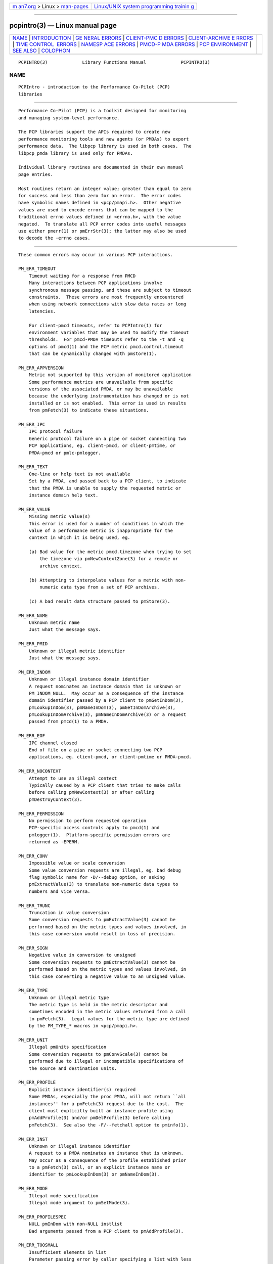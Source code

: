 .. container:: page-top

.. container:: nav-bar

   +----------------------------------+----------------------------------+
   | `m                               | `Linux/UNIX system programming   |
   | an7.org <../../../index.html>`__ | trainin                          |
   | > Linux >                        | g <http://man7.org/training/>`__ |
   | `man-pages <../index.html>`__    |                                  |
   +----------------------------------+----------------------------------+

--------------

pcpintro(3) — Linux manual page
===============================

+-----------------------------------+-----------------------------------+
| `NAME <#NAME>`__ \|               |                                   |
| `INTRODUCTION <#INTRODUCTION>`__  |                                   |
| \|                                |                                   |
| `GE                               |                                   |
| NERAL ERRORS <#GENERAL_ERRORS>`__ |                                   |
| \|                                |                                   |
| `CLIENT-PMC                       |                                   |
| D ERRORS <#CLIENT-PMCD_ERRORS>`__ |                                   |
| \|                                |                                   |
| `CLIENT-ARCHIVE E                 |                                   |
| RRORS <#CLIENT-ARCHIVE_ERRORS>`__ |                                   |
| \|                                |                                   |
| `TIME CONTROL                     |                                   |
|  ERRORS <#TIME_CONTROL_ERRORS>`__ |                                   |
| \|                                |                                   |
| `NAMESP                           |                                   |
| ACE ERRORS <#NAMESPACE_ERRORS>`__ |                                   |
| \|                                |                                   |
| `PMCD-P                           |                                   |
| MDA ERRORS <#PMCD-PMDA_ERRORS>`__ |                                   |
| \|                                |                                   |
| `PCP                              |                                   |
| ENVIRONMENT <#PCP_ENVIRONMENT>`__ |                                   |
| \| `SEE ALSO <#SEE_ALSO>`__ \|    |                                   |
| `COLOPHON <#COLOPHON>`__          |                                   |
+-----------------------------------+-----------------------------------+
| .. container:: man-search-box     |                                   |
+-----------------------------------+-----------------------------------+

::

   PCPINTRO(3)             Library Functions Manual             PCPINTRO(3)

NAME
-------------------------------------------------

::

          PCPIntro - introduction to the Performance Co-Pilot (PCP)
          libraries


-----------------------------------------------------------------

::

          Performance Co-Pilot (PCP) is a toolkit designed for monitoring
          and managing system-level performance.

          The PCP libraries support the APIs required to create new
          performance monitoring tools and new agents (or PMDAs) to export
          performance data.  The libpcp library is used in both cases.  The
          libpcp_pmda library is used only for PMDAs.

          Individual library routines are documented in their own manual
          page entries.

          Most routines return an integer value; greater than equal to zero
          for success and less than zero for an error.  The error codes
          have symbolic names defined in <pcp/pmapi.h>.  Other negative
          values are used to encode errors that can be mapped to the
          traditional errno values defined in <errno.h>, with the value
          negated.  To translate all PCP error codes into useful messages
          use either pmerr(1) or pmErrStr(3); the latter may also be used
          to decode the -errno cases.


---------------------------------------------------------------------

::

          These common errors may occur in various PCP interactions.

          PM_ERR_TIMEOUT
              Timeout waiting for a response from PMCD
              Many interactions between PCP applications involve
              synchronous message passing, and these are subject to timeout
              constraints.  These errors are most frequently encountered
              when using network connections with slow data rates or long
              latencies.

              For client-pmcd timeouts, refer to PCPIntro(1) for
              environment variables that may be used to modify the timeout
              thresholds.  For pmcd-PMDA timeouts refer to the -t and -q
              options of pmcd(1) and the PCP metric pmcd.control.timeout
              that can be dynamically changed with pmstore(1).

          PM_ERR_APPVERSION
              Metric not supported by this version of monitored application
              Some performance metrics are unavailable from specific
              versions of the associated PMDA, or may be unavailable
              because the underlying instrumentation has changed or is not
              installed or is not enabled.  This error is used in results
              from pmFetch(3) to indicate these situations.

          PM_ERR_IPC
              IPC protocol failure
              Generic protocol failure on a pipe or socket connecting two
              PCP applications, eg. client-pmcd, or client-pmtime, or
              PMDA-pmcd or pmlc-pmlogger.

          PM_ERR_TEXT
              One-line or help text is not available
              Set by a PMDA, and passed back to a PCP client, to indicate
              that the PMDA is unable to supply the requested metric or
              instance domain help text.

          PM_ERR_VALUE
              Missing metric value(s)
              This error is used for a number of conditions in which the
              value of a performance metric is inappropriate for the
              context in which it is being used, eg.

              (a) Bad value for the metric pmcd.timezone when trying to set
                  the timezone via pmNewContextZone(3) for a remote or
                  archive context.

              (b) Attempting to interpolate values for a metric with non-
                  numeric data type from a set of PCP archives.

              (c) A bad result data structure passed to pmStore(3).

          PM_ERR_NAME
              Unknown metric name
              Just what the message says.

          PM_ERR_PMID
              Unknown or illegal metric identifier
              Just what the message says.

          PM_ERR_INDOM
              Unknown or illegal instance domain identifier
              A request nominates an instance domain that is unknown or
              PM_INDOM_NULL.  May occur as a consequence of the instance
              domain identifier passed by a PCP client to pmGetInDom(3),
              pmLookupInDom(3), pmNameInDom(3), pmGetInDomArchive(3),
              pmLookupInDomArchive(3), pmNameInDomArchive(3) or a request
              passed from pmcd(1) to a PMDA.

          PM_ERR_EOF
              IPC channel closed
              End of file on a pipe or socket connecting two PCP
              applications, eg. client-pmcd, or client-pmtime or PMDA-pmcd.

          PM_ERR_NOCONTEXT
              Attempt to use an illegal context
              Typically caused by a PCP client that tries to make calls
              before calling pmNewContext(3) or after calling
              pmDestroyContext(3).

          PM_ERR_PERMISSION
              No permission to perform requested operation
              PCP-specific access controls apply to pmcd(1) and
              pmlogger(1).  Platform-specific permission errors are
              returned as -EPERM.

          PM_ERR_CONV
              Impossible value or scale conversion
              Some value conversion requests are illegal, eg. bad debug
              flag symbolic name for -D/--debug option, or asking
              pmExtractValue(3) to translate non-numeric data types to
              numbers and vice versa.

          PM_ERR_TRUNC
              Truncation in value conversion
              Some conversion requests to pmExtractValue(3) cannot be
              performed based on the metric types and values involved, in
              this case conversion would result in loss of precision.

          PM_ERR_SIGN
              Negative value in conversion to unsigned
              Some conversion requests to pmExtractValue(3) cannot be
              performed based on the metric types and values involved, in
              this case converting a negative value to an unsigned value.

          PM_ERR_TYPE
              Unknown or illegal metric type
              The metric type is held in the metric descriptor and
              sometimes encoded in the metric values returned from a call
              to pmFetch(3).  Legal values for the metric type are defined
              by the PM_TYPE_* macros in <pcp/pmapi.h>.

          PM_ERR_UNIT
              Illegal pmUnits specification
              Some conversion requests to pmConvScale(3) cannot be
              performed due to illegal or incompatible specifications of
              the source and destination units.

          PM_ERR_PROFILE
              Explicit instance identifier(s) required
              Some PMDAs, especially the proc PMDA, will not return ``all
              instances'' for a pmFetch(3) request due to the cost.  The
              client must explicitly built an instance profile using
              pmAddProfile(3) and/or pmDelProfile(3) before calling
              pmFetch(3).  See also the -F/--fetchall option to pminfo(1).

          PM_ERR_INST
              Unknown or illegal instance identifier
              A request to a PMDA nominates an instance that is unknown.
              May occur as a consequence of the profile established prior
              to a pmFetch(3) call, or an explicit instance name or
              identifier to pmLookupInDom(3) or pmNameInDom(3).

          PM_ERR_MODE
              Illegal mode specification
              Illegal mode argument to pmSetMode(3).

          PM_ERR_PROFILESPEC
              NULL pmInDom with non-NULL instlist
              Bad arguments passed from a PCP client to pmAddProfile(3).

          PM_ERR_TOOSMALL
              Insufficient elements in list
              Parameter passing error by caller specifying a list with less
              than one element to pmFetch(3), pmLookupName(3) or
              pmStore(3).

          PM_ERR_FAULT
              QA fault injected
              For testing, there is a ``fault injection'' version of libpcp
              and this error indicates a misuse of the fault injection
              infrastructure.

          PM_ERR_THREAD
              Operation not supported for multi-threaded applications
              As documented in PMAPI(3) and elsewhere, some libpcp routines
              are intended solely for use from single-threaded
              applications.

          PM_ERR_NOCONTAINER
              Container not found The user supplied container name does not
              match any known container.

          PM_ERR_BADSTORE
              Bad input to pmstore
              The metric value provided for a pmStore(3) operation is in
              the wrong format, or of the wrong type or has the wrong
              number of values.

          PM_ERR_TOOBIG
              Result size exceeded
              Indicates a fatal error in the message (or PDU) passing
              protocol between two PCP applications.  This is an internal
              error, and other than an exotic networking failure, should
              not occur.

          PM_ERR_RESET
              PMCD reset or configuration change
              Not used.

              Refer to pmFetch(3) for an alternative mechanism that may be
              used to notify a PCP client when pmcd(1) has experienced one
              or more configuration changes since the last request from the
              client.  Usually these changes involve a change to the
              namespace exported via pmcd and/or changes to the PMDAs under
              pmcd's control.

          PM_ERR_FAULT
              QA fault injected
              Used only for PCP Quality Assurance (QA) testing.

          PM_ERR_NYI
              Functionality not yet implemented
              Self explanatory and rarely used.

          PM_ERR_GENERIC
              Generic error, already reported above
              Rarely used, this error may be returned when the error
              condition is a consequent of some earlier returned error and
              a more precise characterization is not possible.

          PM_ERR_BADDERIVE
              Derived metric definition failed
              When registering a derived metric, the metric expression is
              either syntactically or semantically incorrect.

          PM_ERR_NOLABELS
              No support for metric label metadata
              Operation requires metric labels, but none are available.


-----------------------------------------------------------------------------

::

          These errors may occur in the interactions between a PCP client
          and pmcd(1) providing real-time performance data.

          PM_ERR_NOAGENT
                 No PMCD agent for domain of request
                 A request sent to pmcd(1) requires information from an
                 agent or PMDA that does not exist.  Usually this means the
                 namespace being used by the client application contains
                 metric names from a previously installed PMDA.

          PM_ERR_CONNLIMIT
                 PMCD connection limit for this host exceeded
                 The client connection limit for pmcd(1) is controlled by
                 the optional access controls in $PCP_PMCDCONF_PATH.  By
                 default there is no limit imposed by the PCP code, and
                 this error would not be seen.

          PM_ERR_AGAIN
                 Try again. Information not currently available
                 Used to notify a PCP client that the PMDA responsible for
                 delivering the information is temporarily unavailable.
                 See also PM_ERR_PMDANOTREADY.

          PM_ERR_NOPROFILE
                 Missing profile - protocol botch
                 Internal error in the communication between a client
                 application and pmcd(1) - should not occur.

          PM_ERR_NEEDCLIENTCERT
                 PMCD requires a client certificate Authentication failure.

          PM_ERR_PMDAFENCED
                 PMDA is currently fenced and unable to respond to requests
                 A privileged user has decided to isolate a PMDA from
                 pmcd(1) using a pmStore(1) operation on the
                 pmcd.agent.fenced metric, which means all fetch-level
                 requests to that PMDA are being blocked.


-----------------------------------------------------------------------------------

::

          These errors may occur in the interactions between a PCP client
          and the library routines that provide historical performance data
          from PCP archives created by pmlogger(1).

          PM_ERR_LOGFILE
                 Missing archive file
                 Each PCP archive consists of multiple physical files as
                 described in pmlogger(1).  This error occurs when one of
                 the physical files is missing or cannot be opened for
                 reading.

          PM_ERR_EOL
                 End of PCP archive log
                 An attempt is made to read past the end file of the last
                 volume of a set of PCP archives, or past the end of the
                 time window (as specified with a -T/--finish option) for a
                 set of PCP archives.

          PM_ERR_NOTHOST
                 Operation requires context with host source of metrics
                 Calls to pmStore(3) require a host context and are not
                 supported for PCP archives.

                 For archives created with versions of PCP prior to 4.0,
                 the pmLookupText(3) and pmLookupInDomText(3) calls will
                 return this code for archive PMAPI contexts (help and one-
                 line text was not previously recorded in archive logs).

          PM_ERR_LOGREC
                 Corrupted record in a PCP archive log
                 PCP archives can become corrupted for a variety of
                 reasons, but the most common is premature termination of
                 pmlogger(1) without flushing its output buffers.

          PM_ERR_LABEL
                 Illegal label record at start of a PCP archive log file
                 Each physical file in a PCP archive should begin with a
                 common label record.  This is a special case of
                 PM_ERR_LOGREC errors.

          PM_ERR_NODATA
                 Empty archive log file
                 An empty physical file can never be part of a valid PCP
                 archive (at least the label record should be present).
                 This is a special case of PM_ERR_LOGREC errors.

          PM_ERR_NOTARCHIVE
                 Operation requires context with archive source of metrics
                 A call to one of the archive variant routines, i.e.
                 pmFetchArchive(3), pmGetInDomArchive(3),
                 pmLookupInDomArchive(3) or pmNameInDomArchive(3), when the
                 current context is not associated with a set of PCP
                 archives.

          PM_ERR_PMID_LOG
                 Metric not defined in the PCP archive log
                 A PCP client has requested information about a metric, and
                 there is no corresponding information in the set of PCP
                 archives.  This should not happen for well-behaved PCP
                 clients.

          PM_ERR_INDOM_LOG
                 Instance domain identifier not defined in the PCP archive
                 log
                 A PCP client has requested information about an instance
                 domain for one or more performance metrics, and there is
                 no corresponding information in the set of PCP archives.
                 If the client is using metric descriptors from the set of
                 archives to identify the instance domain, this is less
                 likely to happen.

                 Because instance domains may vary over time, clients may
                 need to use the variant routines pmGetInDomArchive(3) or
                 pmLookupInDomArchive(3) or pmNameInDomArchive(3) to
                 manipulate the union of the instances in an instance
                 domain over the life of an archive.

          PM_ERR_INST_LOG
                 Instance identifier not defined in the PCP archive log
                 A PCP client has requested information about a specific
                 instance of a performance metric, and there is no
                 corresponding information in the set of PCP archives.  If
                 the client is using instance names from the instance
                 domain in the set of archives (rather than hard-coded
                 instance names) and instance identifiers from the results
                 returned by pmFetch(3) or pmFetchArchive(3) this is less
                 likely to happen.

                 Because instance domains may vary over time, clients may
                 need to use the variant routines pmLookupInDomArchive(3)
                 or pmNameInDomArchive(3) to manipulate the union of the
                 instances in an instance domain over the life of an
                 archive.

          PM_ERR_LOGOVERLAP
                 Archives overlap in time
                 When using a context associated with a set of archives,
                 the archives in the set may not overlap in time.

          PM_ERR_LOGHOST
                 Archives differ by host
                 When using a context associated with a set of archives,
                 the archives in the set must all have been generated on
                 the same host.

          PM_ERR_LOGCHANGETYPE
                 The type of a metric differs among archives
                 When using a context associated with a set of archives,
                 the type of each metric must be same in all of the
                 archives.

          PM_ERR_LOGCHANGESEM
                 The semantics of a metric differs among archives
                 When using a context associated with a set of archives,
                 the semantics of each metric must be same in all of the
                 archives.

          PM_ERR_LOGCHANGEINDOM
                 The instance domain of a metric differs among archives
                 When using a context associated with a set of archives,
                 the instance domain of each metric must be same in all of
                 the archives.

          PM_ERR_LOGCHANGEUNITS
                 The units of a metric differs among archives
                 When using a context associated with a set of archives,
                 the units of each metric must be same in all of the
                 archives.


-------------------------------------------------------------------------------

::

          These errors may occur in the interactions between a GUI PCP
          client and the time control services provided by pmtime(1).

          PM_ERR_ISCONN
                 Already Connected
                 A PCP client application called pmTimeConnect(3) when
                 already connected to a pmtime(1) instance.

          PM_ERR_NOTCONN
                 Not Connected
                 A PCP client application called one of the time control
                 routines pmTime*(3) when not currently connected to any
                 pmtime(1) instance.

          PM_ERR_NEEDPORT
                 A non-null port name is required
                 If a shared pmtime(1) instance is being created the port
                 argument to pmTimeConnect(3) must not be invalid.


-------------------------------------------------------------------------

::

          These errors may occur in the processing of PCP namespace
          operations.  A PCP namespace, see PMNS(5), provides the external
          names and the internal identifiers for the available performance
          metrics.

          PM_ERR_NONLEAF
                 Metric name is not a leaf in PMNS
                 The metric name passed to pmLookupName(3) names a non-
                 terminal path in the namespace, i.e. a group of metrics
                 rather than a single metric.

          PM_ERR_DUPPMNS
                 Attempt to reload the PMNS
                 When using an explicit local namespace, it is illegal to
                 call either of pmLoadNameSpace(3) or
                 pmLoadASCIINameSpace(3) more than once.

          PM_ERR_PMNS
                 Problems parsing PMNS definitions
                 Only occurs when an ASCII namespace is explicitly loaded.

          PM_ERR_NOPMNS
                 PMNS not accessible
                 Only occurs when an ASCII namespace is explicitly loaded.


-------------------------------------------------------------------------

::

          These error codes are used in the interactions between pmcd(1)
          and the PMDAs that provide the performance data.

          PM_ERR_PMDANOTREADY
                 PMDA is not yet ready to respond to requests
                 Some PMDAs have long initialization or reset times, and
                 will respond to pmcd(1) with this error if they are busy
                 at the moment.  This error translates to PM_ERR_AGAIN for
                 the PCP client who made the request to pmcd which caused
                 the initial request to the PMDA.  At some later time the
                 PMDA will inform pmcd (see PM_ERR_PMDAREADY) that it is
                 now ready to process requests, and client requests will
                 begin to succeed.

          PM_ERR_PMDAREADY
                 PMDA is now responsive to requests
                 Used by PMDAs to asynchronously inform pmcd(1) that they
                 are now willing to resume processing requests.  See also
                 PM_ERR_PMDANOTREADY.


-----------------------------------------------------------------------

::

          Environment variables with the prefix PCP_ are used to
          parameterize the file and directory names used by PCP.  On each
          installation, the file /etc/pcp.conf contains the local values
          for these variables.  The $PCP_CONF variable may be used to
          specify an alternative configuration file, as described in
          pcp.conf(5).  Values for these variables may be obtained
          programmatically using the pmGetConfig(3) function.


---------------------------------------------------------

::

          PCPIntro(1), pmcd(1), pmerr(1), pminfo(1), pmtime(1), pmstore(1),
          pmlogger(1), PMAPI(3), pmAddProfile(3), pmDelProfile(3),
          pmConvScale(3), pmNewContext(3), pmDestroyContext(3),
          pmErrStr(3), pmExtractValue(3), pmFetch(3), pmFetchArchive(3),
          pmGetConfig(3), pmGetInDom(3), pmGetInDomArchive(3),
          pmLoadNameSpace(3), pmLookupInDom(3), pmLookupInDomText(3),
          pmLookupName(3), pmLookupText(3), pmNameInDom(3),
          pmNameInDomArchive(3), pmSetMode(3), pmStore(3),
          pmTimeConnect(3), pcp.conf(5), pcp.env(5) and PMNS(5).

COLOPHON
---------------------------------------------------------

::

          This page is part of the PCP (Performance Co-Pilot) project.
          Information about the project can be found at 
          ⟨http://www.pcp.io/⟩.  If you have a bug report for this manual
          page, send it to pcp@groups.io.  This page was obtained from the
          project's upstream Git repository
          ⟨https://github.com/performancecopilot/pcp.git⟩ on 2021-08-27.
          (At that time, the date of the most recent commit that was found
          in the repository was 2021-08-27.)  If you discover any rendering
          problems in this HTML version of the page, or you believe there
          is a better or more up-to-date source for the page, or you have
          corrections or improvements to the information in this COLOPHON
          (which is not part of the original manual page), send a mail to
          man-pages@man7.org

   Performance Co-Pilot               PCP                       PCPINTRO(3)

--------------

Pages that refer to this page: `pmapi(3) <../man3/pmapi.3.html>`__, 
`pmierrstr(3) <../man3/pmierrstr.3.html>`__, 
`pmwebapi(3) <../man3/pmwebapi.3.html>`__, 
`pcp.conf(5) <../man5/pcp.conf.5.html>`__, 
`pcp.env(5) <../man5/pcp.env.5.html>`__, 
`pmns(5) <../man5/pmns.5.html>`__

--------------

--------------

.. container:: footer

   +-----------------------+-----------------------+-----------------------+
   | HTML rendering        |                       | |Cover of TLPI|       |
   | created 2021-08-27 by |                       |                       |
   | `Michael              |                       |                       |
   | Ker                   |                       |                       |
   | risk <https://man7.or |                       |                       |
   | g/mtk/index.html>`__, |                       |                       |
   | author of `The Linux  |                       |                       |
   | Programming           |                       |                       |
   | Interface <https:     |                       |                       |
   | //man7.org/tlpi/>`__, |                       |                       |
   | maintainer of the     |                       |                       |
   | `Linux man-pages      |                       |                       |
   | project <             |                       |                       |
   | https://www.kernel.or |                       |                       |
   | g/doc/man-pages/>`__. |                       |                       |
   |                       |                       |                       |
   | For details of        |                       |                       |
   | in-depth **Linux/UNIX |                       |                       |
   | system programming    |                       |                       |
   | training courses**    |                       |                       |
   | that I teach, look    |                       |                       |
   | `here <https://ma     |                       |                       |
   | n7.org/training/>`__. |                       |                       |
   |                       |                       |                       |
   | Hosting by `jambit    |                       |                       |
   | GmbH                  |                       |                       |
   | <https://www.jambit.c |                       |                       |
   | om/index_en.html>`__. |                       |                       |
   +-----------------------+-----------------------+-----------------------+

--------------

.. container:: statcounter

   |Web Analytics Made Easy - StatCounter|

.. |Cover of TLPI| image:: https://man7.org/tlpi/cover/TLPI-front-cover-vsmall.png
   :target: https://man7.org/tlpi/
.. |Web Analytics Made Easy - StatCounter| image:: https://c.statcounter.com/7422636/0/9b6714ff/1/
   :class: statcounter
   :target: https://statcounter.com/
